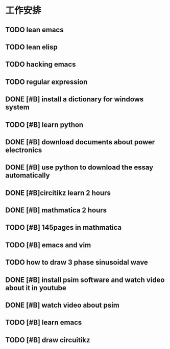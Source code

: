 * 工作安排
** TODO lean emacs
   DEADLINE: <2019-07-01 ÖÜÒ» 18:00> SCHEDULED: <2019-07-01 ÖÜÒ» 16:00>
** TODO lean elisp
   SCHEDULED: <2019-07-01 ÖÜÒ» 17:20>
** TODO hacking emacs
   SCHEDULED: <2019-07-01 ÖÜÒ» 19:20>
** TODO regular expression 
** DONE [#B] install a dictionary for windows system
   DEADLINE: <2019-07-11 周四 23:30> SCHEDULED: <2019-07-11 周四 23:00>

** TODO [#B] learn python
   DEADLINE: <2019-07-11 周四 21:50> SCHEDULED: <2019-07-11 周四 19:50>

** DONE [#B] download documents about power electronics
   DEADLINE: <2019-07-14 周日 21:00> SCHEDULED: <2019-07-14 周日 19:00>

** DONE [#B] use python to download the essay automatically 
   DEADLINE: <2019-08-01 周四>

** DONE [#B]circitikz learn 2 hours 
   DEADLINE: <2019-07-15 周一 21:00> SCHEDULED: <2019-07-15 周一 19:13>

** DONE [#B] mathmatica 2 hours  
   DEADLINE: <2019-07-16 周二 13:00> SCHEDULED: <2019-07-16 周二 10:00>

** TODO [#B] 145pages in mathmatica 

** TODO [#B] emacs and vim 

** TODO  how to draw 3 phase sinusoidal wave  

** DONE [#B] install psim software and watch video about it in youtube 
   SCHEDULED: <2019-07-17 周三 20:00>

** DONE [#B] watch video about psim   
   SCHEDULED: <2019-07-17 周三 23:00>

** TODO [#B] learn emacs 
   DEADLINE: <2019-07-17 周三 21:30> SCHEDULED: <2019-07-17 周三 20:20>

** TODO [#B] draw circuitikz 

